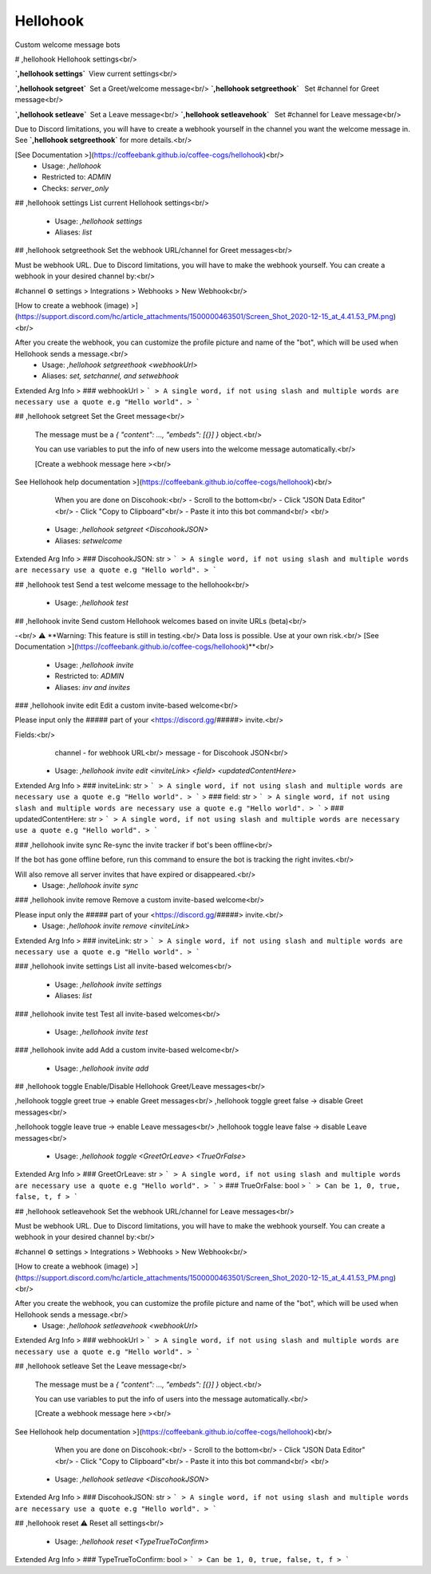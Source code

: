Hellohook
=========

Custom welcome message bots

# ,hellohook
Hellohook settings<br/>

**`,hellohook settings`** View current settings<br/>

**`,hellohook setgreet`** Set a Greet/welcome message<br/>
**`,hellohook setgreethook`**  Set #channel for Greet message<br/>

**`,hellohook setleave`** Set a Leave message<br/>
**`,hellohook setleavehook`**  Set #channel for Leave message<br/>

Due to Discord limitations, you will have to create a webhook yourself in the channel you want the welcome message in. See **`,hellohook setgreethook`** for more details.<br/>

[See Documentation >](https://coffeebank.github.io/coffee-cogs/hellohook)<br/>
 - Usage: `,hellohook`
 - Restricted to: `ADMIN`
 - Checks: `server_only`


## ,hellohook settings
List current Hellohook settings<br/>
 - Usage: `,hellohook settings`
 - Aliases: `list`


## ,hellohook setgreethook
Set the webhook URL/channel for Greet messages<br/>

Must be webhook URL. Due to Discord limitations, you will have to make the webhook yourself. You can create a webhook in your desired channel by:<br/>

#channel ⚙ settings > Integrations > Webhooks > New Webhook<br/>

[How to create a webhook (image) >](https://support.discord.com/hc/article_attachments/1500000463501/Screen_Shot_2020-12-15_at_4.41.53_PM.png)<br/>

After you create the webhook, you can customize the profile picture and name of the "bot", which will be used when Hellohook sends a message.<br/>
 - Usage: `,hellohook setgreethook <webhookUrl>`
 - Aliases: `set, setchannel, and setwebhook`
Extended Arg Info
> ### webhookUrl
> ```
> A single word, if not using slash and multiple words are necessary use a quote e.g "Hello world".
> ```


## ,hellohook setgreet
Set the Greet message<br/>

        The message must be a `{ "content": …, "embeds": [{}] }` object.<br/>

        You can use variables to put the info of new users into the welcome message automatically.<br/>

        [Create a webhook message here ><br/>
See Hellohook help documentation >](https://coffeebank.github.io/coffee-cogs/hellohook)<br/>

        When you are done on Discohook:<br/>
        - Scroll to the bottom<br/>
        - Click "JSON Data Editor"<br/>
        - Click "Copy to Clipboard"<br/>
        - Paste it into this bot command<br/>
        <br/>
 - Usage: `,hellohook setgreet <DiscohookJSON>`
 - Aliases: `setwelcome`
Extended Arg Info
> ### DiscohookJSON: str
> ```
> A single word, if not using slash and multiple words are necessary use a quote e.g "Hello world".
> ```


## ,hellohook test
Send a test welcome message to the hellohook<br/>
 - Usage: `,hellohook test`


## ,hellohook invite
Send custom Hellohook welcomes based on invite URLs (beta)<br/>

-<br/>
⚠️ **Warning: This feature is still in testing.<br/>
Data loss is possible. Use at your own risk.<br/>
[See Documentation >](https://coffeebank.github.io/coffee-cogs/hellohook)**<br/>
 - Usage: `,hellohook invite`
 - Restricted to: `ADMIN`
 - Aliases: `inv and invites`


### ,hellohook invite edit
Edit a custom invite-based welcome<br/>

Please input only the ##### part of your <https://discord.gg/#####> invite.<br/>

Fields:<br/>
  channel - for webhook URL<br/>
  message - for Discohook JSON<br/>
 - Usage: `,hellohook invite edit <inviteLink> <field> <updatedContentHere>`
Extended Arg Info
> ### inviteLink: str
> ```
> A single word, if not using slash and multiple words are necessary use a quote e.g "Hello world".
> ```
> ### field: str
> ```
> A single word, if not using slash and multiple words are necessary use a quote e.g "Hello world".
> ```
> ### updatedContentHere: str
> ```
> A single word, if not using slash and multiple words are necessary use a quote e.g "Hello world".
> ```


### ,hellohook invite sync
Re-sync the invite tracker if bot's been offline<br/>

If the bot has gone offline before, run this command to ensure the bot is tracking the right invites.<br/>

Will also remove all server invites that have expired or disappeared.<br/>
 - Usage: `,hellohook invite sync`


### ,hellohook invite remove
Remove a custom invite-based welcome<br/>

Please input only the ##### part of your <https://discord.gg/#####> invite.<br/>
 - Usage: `,hellohook invite remove <inviteLink>`
Extended Arg Info
> ### inviteLink: str
> ```
> A single word, if not using slash and multiple words are necessary use a quote e.g "Hello world".
> ```


### ,hellohook invite settings
List all invite-based welcomes<br/>
 - Usage: `,hellohook invite settings`
 - Aliases: `list`


### ,hellohook invite test
Test all invite-based welcomes<br/>
 - Usage: `,hellohook invite test`


### ,hellohook invite add
Add a custom invite-based welcome<br/>
 - Usage: `,hellohook invite add`


## ,hellohook toggle
Enable/Disable Hellohook Greet/Leave messages<br/>

,hellohook toggle greet true -> enable Greet messages<br/>
,hellohook toggle greet false -> disable Greet messages<br/>

,hellohook toggle leave true -> enable Leave messages<br/>
,hellohook toggle leave false -> disable Leave messages<br/>
 - Usage: `,hellohook toggle <GreetOrLeave> <TrueOrFalse>`
Extended Arg Info
> ### GreetOrLeave: str
> ```
> A single word, if not using slash and multiple words are necessary use a quote e.g "Hello world".
> ```
> ### TrueOrFalse: bool
> ```
> Can be 1, 0, true, false, t, f
> ```


## ,hellohook setleavehook
Set the webhook URL/channel for Leave messages<br/>

Must be webhook URL. Due to Discord limitations, you will have to make the webhook yourself. You can create a webhook in your desired channel by:<br/>

#channel ⚙ settings > Integrations > Webhooks > New Webhook<br/>

[How to create a webhook (image) >](https://support.discord.com/hc/article_attachments/1500000463501/Screen_Shot_2020-12-15_at_4.41.53_PM.png)<br/>

After you create the webhook, you can customize the profile picture and name of the "bot", which will be used when Hellohook sends a message.<br/>
 - Usage: `,hellohook setleavehook <webhookUrl>`
Extended Arg Info
> ### webhookUrl
> ```
> A single word, if not using slash and multiple words are necessary use a quote e.g "Hello world".
> ```


## ,hellohook setleave
Set the Leave message<br/>

        The message must be a `{ "content": …, "embeds": [{}] }` object.<br/>

        You can use variables to put the info of users into the message automatically.<br/>

        [Create a webhook message here ><br/>
See Hellohook help documentation >](https://coffeebank.github.io/coffee-cogs/hellohook)<br/>

        When you are done on Discohook:<br/>
        - Scroll to the bottom<br/>
        - Click "JSON Data Editor"<br/>
        - Click "Copy to Clipboard"<br/>
        - Paste it into this bot command<br/>
        <br/>
 - Usage: `,hellohook setleave <DiscohookJSON>`
Extended Arg Info
> ### DiscohookJSON: str
> ```
> A single word, if not using slash and multiple words are necessary use a quote e.g "Hello world".
> ```


## ,hellohook reset
⚠️ Reset all settings<br/>
 - Usage: `,hellohook reset <TypeTrueToConfirm>`
Extended Arg Info
> ### TypeTrueToConfirm: bool
> ```
> Can be 1, 0, true, false, t, f
> ```


